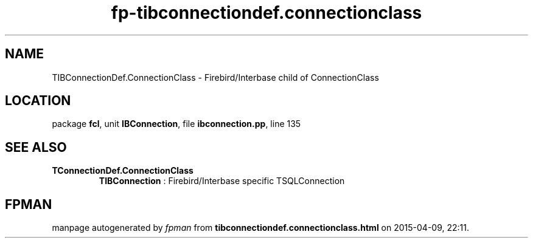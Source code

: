 .\" file autogenerated by fpman
.TH "fp-tibconnectiondef.connectionclass" 3 "2014-03-14" "fpman" "Free Pascal Programmer's Manual"
.SH NAME
TIBConnectionDef.ConnectionClass - Firebird/Interbase child of ConnectionClass
.SH LOCATION
package \fBfcl\fR, unit \fBIBConnection\fR, file \fBibconnection.pp\fR, line 135
.SH SEE ALSO
.TP
.B TConnectionDef.ConnectionClass
\fBTIBConnection\fR : Firebird/Interbase specific TSQLConnection

.SH FPMAN
manpage autogenerated by \fIfpman\fR from \fBtibconnectiondef.connectionclass.html\fR on 2015-04-09, 22:11.

